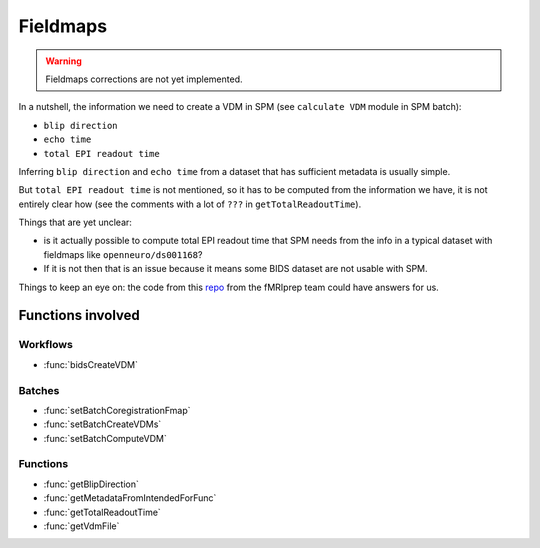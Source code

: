 .. _fieldmaps_page:

Fieldmaps
*********

.. warning::

  Fieldmaps corrections are not yet implemented.

In a nutshell, the information we need to create a VDM in SPM (see ``calculate VDM`` module in SPM batch):

- ``blip direction``
- ``echo time``
- ``total EPI readout time``

Inferring ``blip direction`` and ``echo time`` from a dataset that has sufficient metadata is usually simple.

But ``total EPI readout time`` is not mentioned, so it has to be computed from the information we have,
it is not entirely clear how (see the comments with a lot of ``???`` in ``getTotalReadoutTime``).

Things that are yet unclear:

- is it actually possible to compute total EPI readout time that SPM needs
  from the info in a typical dataset with fieldmaps like ``openneuro/ds001168``?

- If it is not then that is an issue because it means some BIDS dataset are not usable with SPM.

Things to keep an eye on: the code from this `repo <https://github.com/nipreps/sdcflows>`_
from the fMRIprep team could have answers for us.

Functions involved
==================

Workflows
---------

- :func:`bidsCreateVDM`

Batches
-------

- :func:`setBatchCoregistrationFmap`
- :func:`setBatchCreateVDMs`
- :func:`setBatchComputeVDM`

Functions
---------

- :func:`getBlipDirection`
- :func:`getMetadataFromIntendedForFunc`
- :func:`getTotalReadoutTime`
- :func:`getVdmFile`
